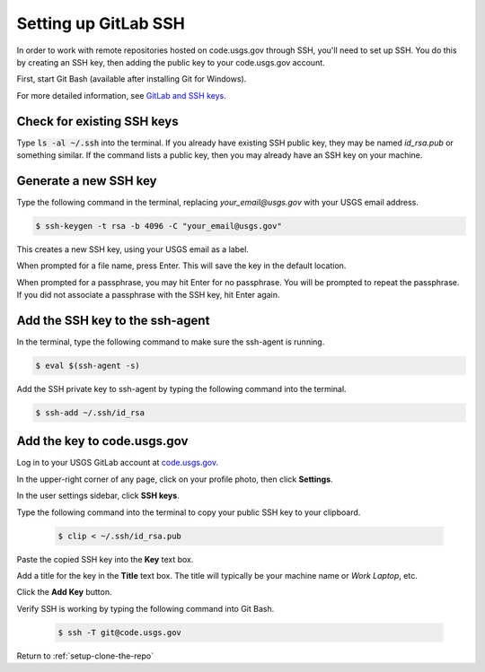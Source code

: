 .. _setting-up-gitlab-ssh:

=====================
Setting up GitLab SSH
=====================
In order to work with remote repositories hosted on code.usgs.gov through SSH,
you'll need to set up SSH. You do this by creating an SSH key, then adding the
public key to your code.usgs.gov account.

First, start Git Bash (available after installing Git for Windows).

For more detailed information, see `GitLab and SSH keys <https://code.usgs.gov/help/ssh/README.md>`_.

Check for existing SSH keys
===========================
Type :code:`ls -al ~/.ssh` into the terminal. If you already have existing SSH
public key, they may be named `id_rsa.pub` or something similar. If the command
lists a public key, then you may already have an SSH key on your machine.

Generate a new SSH key
======================
Type the following command in the terminal, replacing `your_email@usgs.gov`
with your USGS email address.

.. code-block:: console

    $ ssh-keygen -t rsa -b 4096 -C "your_email@usgs.gov"

This creates a new SSH key, using your USGS email as a label.

When prompted for a file name, press Enter. This will save the key in the
default location.

When prompted for a passphrase, you may hit Enter for no passphrase. You will
be prompted to repeat the passphrase. If you did not associate a passphrase
with the SSH key, hit Enter again.

Add the SSH key to the ssh-agent
================================
In the terminal, type the following command to make sure the ssh-agent is
running.

.. code-block:: console

    $ eval $(ssh-agent -s)

Add the SSH private key to ssh-agent by typing the following command into the
terminal.

.. code-block:: console

    $ ssh-add ~/.ssh/id_rsa

Add the key to code.usgs.gov
============================
Log in to your USGS GitLab account at `code.usgs.gov <https://code.usgs.gov>`_.

In the upper-right corner of any page, click on your profile photo, then click **Settings**.

In the user settings sidebar, click **SSH keys**.

Type the following command into the terminal to copy your public SSH key to your clipboard.

    .. code-block:: console

        $ clip < ~/.ssh/id_rsa.pub

Paste the copied SSH key into the **Key** text box.

Add a title for the key in the **Title** text box. The title will typically be your machine name or *Work Laptop*, etc.

Click the **Add Key** button.

Verify SSH is working by typing the following command into Git Bash.

    .. code-block:: console

        $ ssh -T git@code.usgs.gov

Return to :ref:`setup-clone-the-repo`
